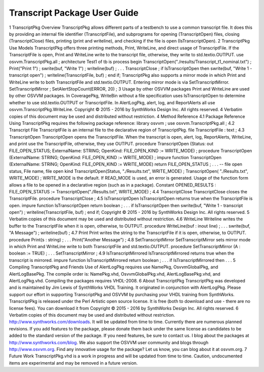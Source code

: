 
Transcript Package User Guide
#############################

1 TranscriptPkg Overview
TranscriptPkg allows different parts of a testbench to use a common transcript file. It does this by providing an internal file identifier (TranscriptFile), and subprograms for opening (TranscriptOpen) files, closing (TranscriptClose) files, printing (print and writeline), and checking if the file is open (IsTranscriptOpen).
2 TranscriptPkg Use Models
TranscriptPkg offers three printing methods, Print, WriteLine, and direct usage of TranscriptFile. If the TranscriptFile is open, Print and WriteLine write to the transcript file, otherwise, they write to std.textio.OUTPUT.
use osvvm.TranscriptPkg.all ;
architecture Test1 of tb is
process
begin
TranscriptOpen("./results/Transcript_t1_nominal.txt") ;
Print("Print 1") ;
swrite(buf, "Write 1") ;
writeline(buf) ;
. . .
TranscriptClose ;
if IsTranscriptOpen then
swrite(buf, "Write 1 - transcript open") ;
writeline(TranscriptFile, buf) ;
end if;
TranscriptPkg also supports a mirror mode in which Print and WriteLine write to both TranscriptFile and std.textio.OUTPUT. Entering mirror mode is via SetTranscriptMirror.
SetTranscriptMirror ;
SetAlertStopCount(ERROR, 20) ;
3 Usage by other OSVVM packages
Print and WriteLine are used by other OSVVM packages.
In CoveragePkg, WriteBin without a file specification uses IsTranscriptOpen to determine whether to use std.textio.OUTPUT or TranscriptFile.
In AlertLogPkg, alert, log, and ReportAlerts all use osvvm.TranscriptPkg.WriteLine.
Copyright © 2015 - 2016 by SynthWorks Design Inc. All rights reserved. 4
Verbatim copies of this document may be used and distributed without restriction.
4 Method Reference
4.1 Package Reference
Using TranscriptPkg requires the following package reference:
library osvvm ;
use osvvm.TranscriptPkg.all ;
4.2 Transcript File
TranscriptFile is an internal file to the declarative region of TranscriptPkg.
file TranscriptFile : text ;
4.3 TranscriptOpen
TranscriptOpen opens the TranscriptFile. When the transcript is open, alert, log, ReportAlerts, WriteLine, and print use the TranscriptFile, otherwise, they use OUTPUT.
procedure TranscriptOpen (Status: out FILE_OPEN_STATUS; ExternalName: STRING;
OpenKind: FILE_OPEN_KIND := WRITE_MODE) ;
procedure TranscriptOpen (ExternalName: STRING;
OpenKind: FILE_OPEN_KIND := WRITE_MODE) ;
impure function TranscriptOpen (ExternalName: STRING;
OpenKind: FILE_OPEN_KIND := WRITE_MODE) return FILE_OPEN_STATUS ;
. . .
-- file open status, File name, file open kind
TranscriptOpen(Status, "./Results.txt", WRITE_MODE) ;
TranscriptOpen( "./Results.txt", WRITE_MODE) ;
WRITE_MODE is the default. If READ_MODE is used, an error is generated.
Usage of the function form allows a file to be opened in a declarative region (such as in a package).
Constant OPENED_RESULTS : FILE_OPEN_STATUS := TranscriptOpen("./Results.txt", WRITE_MODE) ;
4.4 TranscriptClose
TranscriptClose closes the TranscriptFile.
procedure TranscriptClose ;
4.5 IsTranscriptOpen
IsTranscriptOpen returns true when the TranscriptFile is open.
impure function IsTranscriptOpen return boolean ;
. . .
if IsTranscriptOpen then
swrite(buf, "Write 1 - transcript open") ;
writeline(TranscriptFile, buf) ;
end if;
Copyright © 2015 - 2016 by SynthWorks Design Inc. All rights reserved. 5
Verbatim copies of this document may be used and distributed without restriction.
4.6 WriteLine
Writeline writes the buffer to the TranscriptFile when it is open, otherwise, to OUTPUT.
procedure WriteLine(buf : inout line) ;
. . .
swrite(buf, "A Message") ;
writeline(buf) ;
4.7 Print
Print writes the string to the TranscriptFile if it is open, otherwise, to OUTPUT.
procedure Print(s : string) ;
. . .
Print("Another Message") ;
4.8 SetTranscriptMirror
SetTranscriptMirror sets mirror mode in which Print and WriteLine write to both TranscriptFile and std.textio.OUTPUT.
procedure SetTranscriptMirror (A : boolean := TRUE) ;
. . .
SetTranscriptMirror ;
4.9 IsTranscriptMirrored
IsTranscriptMirrored returns true when the transcript is mirrored.
impure function IsTranscriptMirrored return boolean ;
. . .
if IsTranscriptMirrored then
. . .
5 Compiling TranscriptPkg and Friends
Use of AlertLogPkg requires use NamePkg, OsvvmGlobalPkg, and AlertLogBasePkg. The compile order is: NamePkg.vhd, OsvvmGlobalPkg.vhd, AlertLogBasePkg.vhd, and AlertLogPkg.vhd. Compiling the packages requires VHDL-2008.
6 About TranscriptPkg
TranscriptPkg was developed and is maintained by Jim Lewis of SynthWorks VHDL Training. It originated in conjunction with AlertLogPkg.
Please support our effort in supporting TranscriptPkg and OSVVM by purchasing your VHDL training from SynthWorks.
TranscriptPkg is released under the Perl Artistic open source license. It is free (both to download and use - there are no license fees). You can download it from
Copyright © 2015 - 2016 by SynthWorks Design Inc. All rights reserved. 6
Verbatim copies of this document may be used and distributed without restriction.
http://www.synthworks.com/downloads. It will be updated from time to time. Currently there are numerous planned revisions.
If you add features to the package, please donate them back under the same license as candidates to be added to the standard version of the package. If you need features, be sure to contact us. I blog about the packages at http://www.synthworks.com/blog. We also support the OSVVM user community and blogs through http://www.osvvm.org.
Find any innovative usage for the package? Let us know, you can blog about it at osvvm.org.
7 Future Work
TranscriptPkg.vhd is a work in progress and will be updated from time to time.
Caution, undocumented items are experimental and may be removed in a future version.

